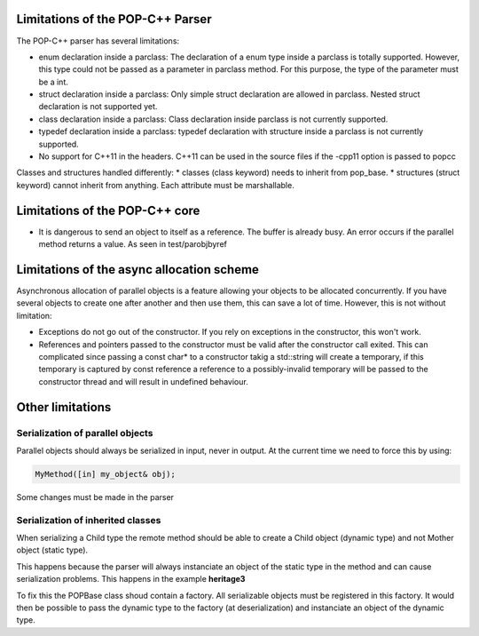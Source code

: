 Limitations of the POP-C++ Parser
=================================

The POP-C++ parser has several limitations:

* enum declaration inside a parclass: The declaration of a enum type inside a parclass is totally supported. However, this type
  could not be passed as a parameter in parclass method. For this purpose, the type of the parameter must be a int.
* struct declaration inside a parclass: Only simple struct declaration are allowed in parclass. Nested struct declaration is not
  supported yet.
* class declaration inside a parclass: Class declaration inside parclass is not currently supported.
* typedef declaration inside a parclass: typedef declaration with structure inside a parclass is not currently supported.
* No support for C++11 in the headers. C++11 can be used in the source files if the -cpp11 option is passed to popcc

Classes and structures handled differently:
* classes (class keyword) needs to inherit from pop_base.
* structures (struct keyword) cannot inherit from anything. Each attribute must be marshallable.

Limitations of the POP-C++ core
=================================
* It is dangerous to send an object to itself as a reference. The buffer is already busy. An error occurs if the parallel method
  returns a value. As seen in test/parobjbyref

Limitations of the async allocation scheme
==========================================

Asynchronous allocation of parallel objects is a feature allowing your objects to be allocated concurrently. If you have several
objects to create one after another and then use them, this can save a lot of time. However, this is not without limitation:

* Exceptions do not go out of the constructor. If you rely on exceptions in the constructor, this won't work.
* References and pointers passed to the constructor must be valid after the constructor call exited. This can complicated since
  passing a const char* to a constructor takig a std::string will create a temporary, if this temporary is captured by const reference
  a reference to a possibly-invalid temporary will be passed to the constructor thread and will result in undefined behaviour.


Other limitations
=================

Serialization of parallel objects
---------------------------------
Parallel objects should always be serialized in input, never in output. At the current time we need to force this by using: 

.. code::

    MyMethod([in] my_object& obj);

Some changes must be made in the parser

Serialization of inherited classes
----------------------------------
When serializing a Child type the remote method should be able to create a Child object (dynamic type) and not Mother object (static type). 

This happens because the parser will always instanciate an object of the static type in the method and can cause serialization problems. This happens in the example **heritage3**

To fix this the POPBase class shoud contain a factory. All serializable objects must be registered in this factory. It would then be possible to pass the dynamic type to the factory (at deserialization) and instanciate an object of the dynamic type.


